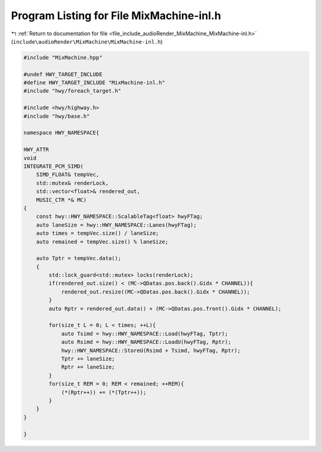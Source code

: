 
.. _program_listing_file_include_audioRender_MixMachine_MixMachine-inl.h:

Program Listing for File MixMachine-inl.h
=========================================

|exhale_lsh| :ref:`Return to documentation for file <file_include_audioRender_MixMachine_MixMachine-inl.h>` (``include\audioRender\MixMachine\MixMachine-inl.h``)

.. |exhale_lsh| unicode:: U+021B0 .. UPWARDS ARROW WITH TIP LEFTWARDS

.. code-block:: cpp

   
   #include "MixMachine.hpp"
   
   #undef HWY_TARGET_INCLUDE
   #define HWY_TARGET_INCLUDE "MixMachine-inl.h"
   #include "hwy/foreach_target.h"
   
   #include <hwy/highway.h>
   #include "hwy/base.h"
   
   namespace HWY_NAMESPACE{
   
   HWY_ATTR
   void
   INTEGRATE_PCM_SIMD(
       SIMD_FLOAT& tempVec,
       std::mutex& renderLock,
       std::vector<float>& rendered_out,
       MUSIC_CTR *& MC)
   {
       const hwy::HWY_NAMESPACE::ScalableTag<float> hwyFTag;
       auto laneSize = hwy::HWY_NAMESPACE::Lanes(hwyFTag);
       auto times = tempVec.size() / laneSize;
       auto remained = tempVec.size() % laneSize;
   
       auto Tptr = tempVec.data();
       {
           std::lock_guard<std::mutex> locks(renderLock);
           if(rendered_out.size() < (MC->QDatas.pos.back().Gidx * CHANNEL)){
               rendered_out.resize((MC->QDatas.pos.back().Gidx * CHANNEL));
           }
           auto Rptr = rendered_out.data() + (MC->QDatas.pos.front().Gidx * CHANNEL);
   
           for(size_t L = 0; L < times; ++L){
               auto Tsimd = hwy::HWY_NAMESPACE::Load(hwyFTag, Tptr);
               auto Rsimd = hwy::HWY_NAMESPACE::LoadU(hwyFTag, Rptr);
               hwy::HWY_NAMESPACE::StoreU(Rsimd + Tsimd, hwyFTag, Rptr);
               Tptr += laneSize;
               Rptr += laneSize;
           }
           for(size_t REM = 0; REM < remained; ++REM){
               (*(Rptr++)) += (*(Tptr++));
           }
       }
   }
   
   }
